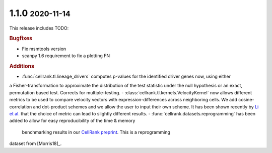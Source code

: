 .. role:: small

1.1.0 :small:`2020-11-14`
~~~~~~~~~~~~~~~~~~~~~~~~~

This release includes TODO:

.. rubric:: Bugfixes

- Fix msmtools version
- scanpy 1.6 requirement to fix a plotting FN

.. rubric:: Additions

- :func:`cellrank.tl.lineage_drivers` computes p-values for the identified driver genes now, using either
a Fisher-transformation to approximate the distribution of the test statistic under the null hypothesis
or an exact, permutation based test. Corrects for multiple-testing.
- :class:`cellrank.tl.kernels.VelocityKernel` now allows different metrics to be used to compare velocity
vectors with expression-differences across neighboring cells. We add cosine-correlation and dot-product
schemes and we allow the user to input their own scheme. It has been shown recently by `Li et al. <https://doi.org/10.1101/2020.09.19.304584>`_
that the choice of metric can lead to slightly different results.
- :func:`cellrank.datasets.reprogramming` has been added to allow for easy reproducibility of the time & memory
 benchmarking results in our `CellRank preprint <https://doi.org/10.1101/2020.10.19.345983>`_. This is a reprogramming
dataset from [Morris18]_.
